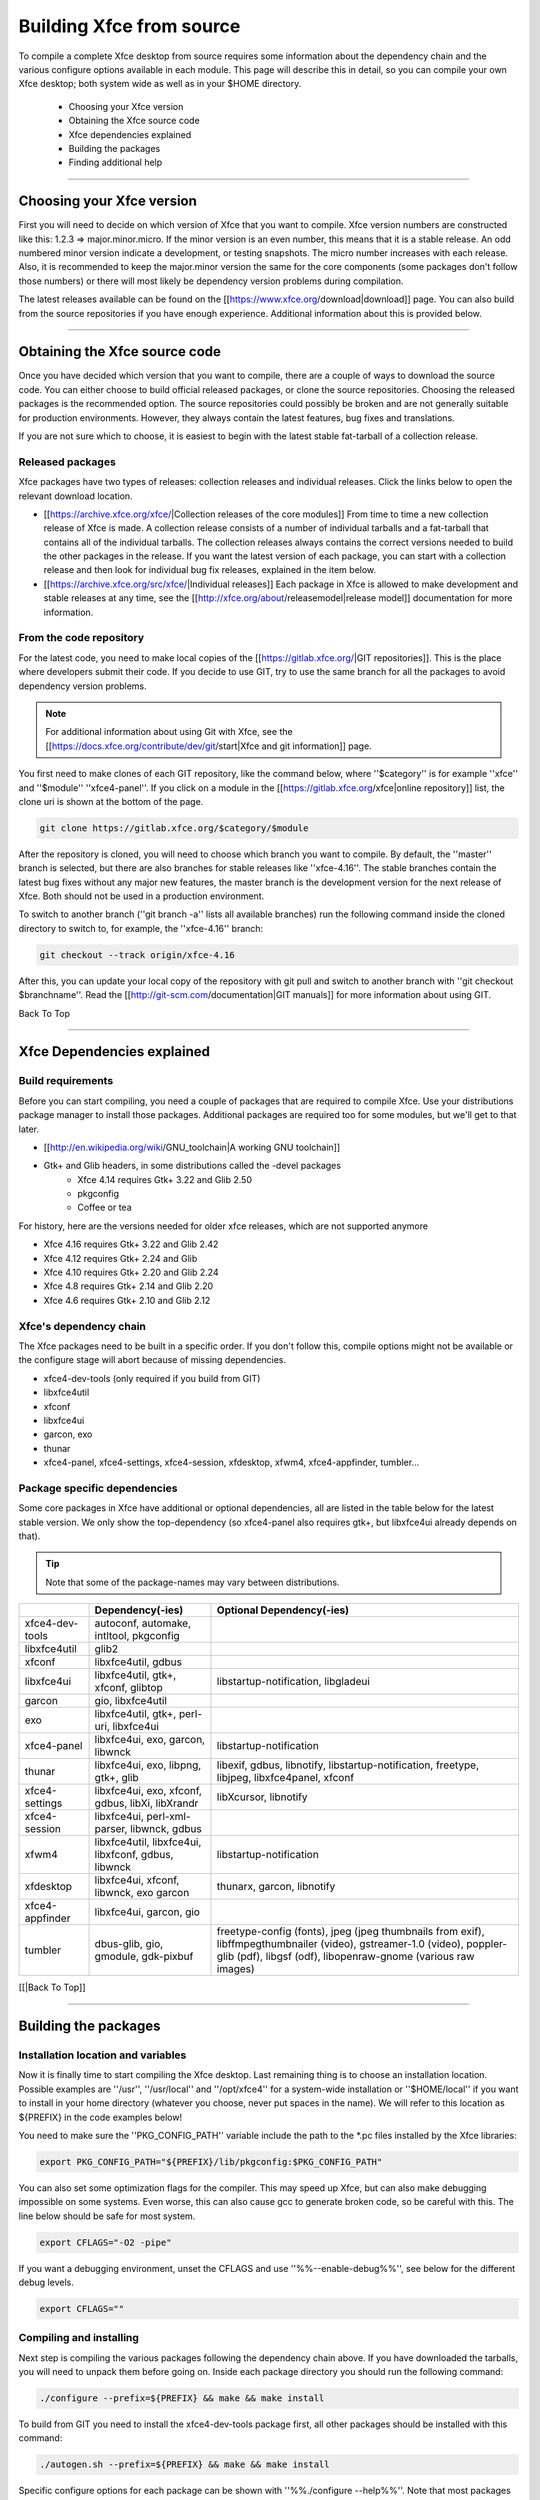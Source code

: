 *************************
Building Xfce from source
*************************

To compile a complete Xfce desktop from source requires some information about the dependency chain and the various configure options available in each module. This page will describe this in detail, so you can compile your own Xfce desktop; both system wide as well as in your $HOME directory.

  * Choosing your Xfce version
  * Obtaining the Xfce source code
  * Xfce dependencies explained
  * Building the packages
  * Finding additional help

----

Choosing your Xfce version
==========================

First you will need to decide on which version of Xfce that you want to compile. Xfce version numbers are constructed like this: 1.2.3 => major.minor.micro. If the minor version is an even number, this means that it is a stable release. An odd numbered minor version indicate a development, or testing snapshots. The micro number increases with each release. Also, it is recommended to keep the major.minor version the same for the core components (some packages don't follow those numbers) or there will most likely be dependency version problems during compilation.

The latest releases available can be found on the [[https://www.xfce.org/download|download]] page. You can also build from the source repositories if you have enough experience. Additional information about this is provided below.

----

Obtaining the Xfce source code
==============================

Once you have decided which version that you want to compile, there are a couple of ways to download the source code. You can either choose to build official released packages, or clone the source repositories. Choosing the released packages is the recommended option. The source repositories could possibly be broken and are not generally suitable for production environments. However, they always contain the latest features, bug fixes and translations.

If you are not sure which to choose, it is easiest to begin with the latest stable fat-tarball of a collection release.

Released packages
-----------------

Xfce packages have two types of releases: collection releases and individual releases. Click the links below to open the relevant download location.

* [[https://archive.xfce.org/xfce/|Collection releases of the core modules]]
  From time to time a new collection release of Xfce is made. A collection release consists of a number of individual tarballs and a fat-tarball that contains all of the individual tarballs.
  The collection releases always contains the correct versions needed to build the other packages in the release. If you want the latest version of each package, you can start with a collection release and then look for individual bug fix releases, explained in the item below. 
* [[https://archive.xfce.org/src/xfce/|Individual releases]]
  Each package in Xfce is allowed to make development and stable releases at any time, see the [[http://xfce.org/about/releasemodel|release model]] documentation for more information. 

From the code repository
------------------------

For the latest code, you need to make local copies of the [[https://gitlab.xfce.org/|GIT repositories]]. This is the place where developers submit their code. If you decide to use GIT, try to use the same branch for all the packages to avoid dependency version problems.

.. Note:: For additional information about using Git with Xfce, see the [[https://docs.xfce.org/contribute/dev/git/start|Xfce and git information]] page.

You first need to make clones of each GIT repository, like the command below, where ''$category'' is for example ''xfce'' and ''$module'' ''xfce4-panel''. If you click on a module in the [[https://gitlab.xfce.org/xfce|online repository]] list, the clone uri is shown at the bottom of the page.

.. code-block:: rst

    git clone https://gitlab.xfce.org/$category/$module

After the repository is cloned, you will need to choose which branch you want to compile. By default, the ''master'' branch is selected, but there are also branches for stable releases like ''xfce-4.16''. The stable branches contain the latest bug fixes without any major new features, the master branch is the development version for the next release of Xfce. Both should not be used in a production environment.

To switch to another branch (''git branch -a'' lists all available branches) run the following command inside the cloned directory to switch to, for example, the ''xfce-4.16'' branch:

.. code-block:: rst

    git checkout --track origin/xfce-4.16

After this, you can update your local copy of the repository with git pull and switch to another branch with ''git checkout $branchname''. Read the [[http://git-scm.com/documentation|GIT manuals]] for more information about using GIT.

Back To Top

----

Xfce Dependencies explained
===========================

Build requirements
------------------

Before you can start compiling, you need a couple of packages that are required to compile Xfce. Use your distributions package manager to install those packages. Additional packages are required too for some modules, but we'll get to that later.

* [[http://en.wikipedia.org/wiki/GNU_toolchain|A working GNU toolchain]]
* Gtk+ and Glib headers, in some distributions called the -devel packages 
    * Xfce 4.14 requires Gtk+ 3.22 and Glib 2.50
    * pkgconfig
    * Coffee or tea


For history, here are the versions needed for older xfce releases, which are not supported anymore

* Xfce 4.16 requires Gtk+ 3.22 and Glib 2.42
* Xfce 4.12 requires Gtk+ 2.24 and Glib 
* Xfce 4.10 requires Gtk+ 2.20 and Glib 2.24
* Xfce 4.8 requires Gtk+ 2.14 and Glib 2.20
* Xfce 4.6 requires Gtk+ 2.10 and Glib 2.12


Xfce's dependency chain
------------------------

The Xfce packages need to be built in a specific order. If you don't follow this, compile options might not be available or the configure stage will abort because of missing dependencies.

* xfce4-dev-tools (only required if you build from GIT)
* libxfce4util
* xfconf
* libxfce4ui
* garcon, exo
* thunar
* xfce4-panel, xfce4-settings, xfce4-session, xfdesktop, xfwm4, xfce4-appfinder, tumbler...

Package specific dependencies
-----------------------------

Some core packages in Xfce have additional or optional dependencies, all are listed in the table below for the latest stable version. We only show the top-dependency (so xfce4-panel also requires gtk+, but libxfce4ui already depends on that).

.. tip:: Note that some of the package-names may vary between distributions.

.. csv-table::
   :header: "", "Dependency(-ies)", "Optional Dependency(-ies)"
    
    "xfce4-dev-tools", "autoconf, automake, intltool, pkgconfig"
    "libxfce4util", "glib2"
    "xfconf", "libxfce4util, gdbus"
    "libxfce4ui", "libxfce4util, gtk+, xfconf, glibtop", "libstartup-notification, libgladeui"
    "garcon", "gio, libxfce4util"
    "exo", "libxfce4util, gtk+, perl-uri, libxfce4ui"
    "xfce4-panel", "libxfce4ui, exo, garcon, libwnck", "libstartup-notification"
    "thunar", "libxfce4ui, exo, libpng, gtk+, glib", "libexif, gdbus, libnotify, libstartup-notification, freetype, libjpeg, libxfce4panel, xfconf"
    "xfce4-settings", "libxfce4ui, exo, xfconf, gdbus, libXi, libXrandr", "libXcursor, libnotify"
    "xfce4-session", "libxfce4ui, perl-xml-parser, libwnck, gdbus"
    "xfwm4", "libxfce4util, libxfce4ui, libxfconf, gdbus, libwnck", "libstartup-notification"
    "xfdesktop", "libxfce4ui, xfconf, libwnck, exo garcon", "thunarx, garcon, libnotify"
    "xfce4-appfinder", "libxfce4ui, garcon, gio"
    "tumbler", "dbus-glib, gio, gmodule, gdk-pixbuf", "freetype-config (fonts), jpeg (jpeg thumbnails from exif), libffmpegthumbnailer (video), gstreamer-1.0 (video), poppler-glib (pdf), libgsf (odf), libopenraw-gnome (various raw images)"

[[|Back To Top]]

----

Building the packages
=====================

Installation location and variables
-----------------------------------
Now it is finally time to start compiling the Xfce desktop. Last remaining thing is to choose an installation location. Possible examples are ''/usr'', ''/usr/local'' and ''/opt/xfce4'' for a system-wide installation or ''$HOME/local'' if you want to install in your home directory (whatever you choose, never put spaces in the name). We will refer to this location as ${PREFIX} in the code examples below!

You need to make sure the ''PKG_CONFIG_PATH'' variable include the path to the *.pc files installed by the Xfce libraries:

.. code-block:: rst

    export PKG_CONFIG_PATH="${PREFIX}/lib/pkgconfig:$PKG_CONFIG_PATH"

You can also set some optimization flags for the compiler. This may speed up Xfce, but can also make debugging impossible on some systems. Even worse, this can also cause gcc to generate broken code, so be careful with this. The line below should be safe for most system.

.. code-block:: rst

    export CFLAGS="-O2 -pipe"
 
If you want a debugging environment, unset the CFLAGS and use ''%%--enable-debug%%'', see below for the different debug levels.

.. code-block:: rst

    export CFLAGS=""
  
Compiling and installing
------------------------

Next step is compiling the various packages following the dependency chain above. If you have downloaded the tarballs, you will need to unpack them before going on. Inside each package directory you should run the following command:

.. code-block:: rst

    ./configure --prefix=${PREFIX} && make && make install

To build from GIT you need to install the xfce4-dev-tools package first, all other packages should be installed with this command:

.. code-block:: rst

    ./autogen.sh --prefix=${PREFIX} && make && make install

Specific configure options for each package can be shown with ''%%./configure --help%%''. Note that most packages will see a performance benefit if passed the configure option ''%%--disable-debug%%''. 

However, if you want to provide backtraces or test new code, no ''$CFLAGS'', no binary stripping and ''%%--enable-debug=full%%'' are recommended. Please note that ''%%--disable-debug%%'' is not available for xfce4-dev-tools.

.. Note:: When reusing the ''%%./configure%%'' script while building from GIT remember to pass the flag ''%%--enable-maintainer-mode%%''.

If you install the package in a public prefix, for example ''/usr'' or ''/usr/local'', you will need to run ''make install'' using sudo. This way, you will be asked for the system administrator password and will have write permissions to install in those locations.

.. code-block:: rst

    sudo make install

Understanding Debug levels
--------------------------

Most Xfce modules use the m4 macro //XDT_FEATURE_DEBUG// to manage the debug compiler levels. If so there are a number of options possible for ''%%--enable-debug=%%''

no
~~~
  Cast checks and asserts in the Glib macros are disabled, this might be a tad faster, but it can results in segfaults and unexpected crashes.

minimum
~~~~~~~
  This is the same as ''%%--disable-debug%%''. No additional compiler options are added, but checks in Glib are not disabled. This is the recommended level for users and distributions. 

yes
~~~
  A number of ''$CFLAGS'' are set to check the code for different errors. During configure you'll see all the options are tested to avoid binaries that do not work.

full
~~~~
  Same as the level above, including ''-Werror'' so the compilers aborts during compiler errors. The compiler will also generate binaries with debug information suitable for [[:contribute:bugs:|backtraces]] and memory checks. This is the recommended level for developers or users who want to report bugs.

[[|Back To Top]]

----

Finding additional Help
=======================

Hopefully everything went fine after reading this guide. If you still have problems or questions you can ask on the [[https://www.xfce.org/community#mail|Xfce users mailing list]], the [[https://forum.xfce.org|forum]] or ask distribution related questions on their forums and mailing lists.

Have fun building Xfce!

[[|Back To Top]]

----

[[:start|Back to main Xfce documentation page]]